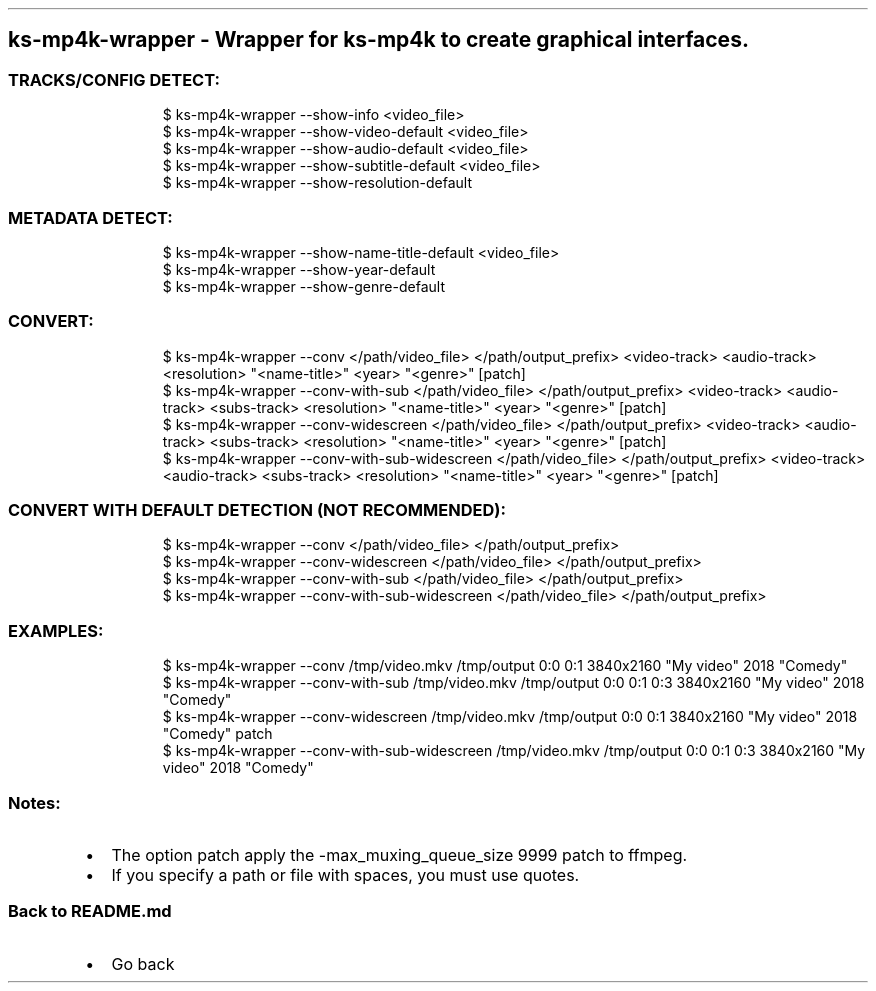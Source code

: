 .\" Automatically generated by Pandoc 3.1.11.1
.\"
.TH "" "" "" "" ""
.SH ks\-mp4k\-wrapper \- Wrapper for ks\-mp4k to create graphical interfaces.
.SS TRACKS/CONFIG DETECT:
.IP
.EX
$ ks\-mp4k\-wrapper \-\-show\-info <video_file>
$ ks\-mp4k\-wrapper \-\-show\-video\-default <video_file>
$ ks\-mp4k\-wrapper \-\-show\-audio\-default <video_file>
$ ks\-mp4k\-wrapper \-\-show\-subtitle\-default <video_file>
$ ks\-mp4k\-wrapper \-\-show\-resolution\-default
.EE
.SS METADATA DETECT:
.IP
.EX
$ ks\-mp4k\-wrapper \-\-show\-name\-title\-default <video_file>
$ ks\-mp4k\-wrapper \-\-show\-year\-default
$ ks\-mp4k\-wrapper \-\-show\-genre\-default
.EE
.SS CONVERT:
.IP
.EX
$ ks\-mp4k\-wrapper \-\-conv </path/video_file> </path/output_prefix> <video\-track> <audio\-track> <resolution> \[dq]<name\-title>\[dq] <year> \[dq]<genre>\[dq] [patch]
$ ks\-mp4k\-wrapper \-\-conv\-with\-sub </path/video_file> </path/output_prefix> <video\-track> <audio\-track> <subs\-track> <resolution> \[dq]<name\-title>\[dq] <year> \[dq]<genre>\[dq] [patch]
$ ks\-mp4k\-wrapper \-\-conv\-widescreen </path/video_file> </path/output_prefix> <video\-track> <audio\-track> <subs\-track> <resolution> \[dq]<name\-title>\[dq] <year> \[dq]<genre>\[dq] [patch]
$ ks\-mp4k\-wrapper \-\-conv\-with\-sub\-widescreen </path/video_file> </path/output_prefix> <video\-track> <audio\-track> <subs\-track> <resolution> \[dq]<name\-title>\[dq] <year> \[dq]<genre>\[dq] [patch]
.EE
.SS CONVERT WITH DEFAULT DETECTION (NOT RECOMMENDED):
.IP
.EX
$ ks\-mp4k\-wrapper \-\-conv </path/video_file> </path/output_prefix>
$ ks\-mp4k\-wrapper \-\-conv\-widescreen </path/video_file> </path/output_prefix>
$ ks\-mp4k\-wrapper \-\-conv\-with\-sub </path/video_file> </path/output_prefix>
$ ks\-mp4k\-wrapper \-\-conv\-with\-sub\-widescreen </path/video_file> </path/output_prefix>
.EE
.SS EXAMPLES:
.IP
.EX
$ ks\-mp4k\-wrapper \-\-conv /tmp/video.mkv /tmp/output 0:0 0:1 3840x2160 \[dq]My video\[dq] 2018 \[dq]Comedy\[dq]
$ ks\-mp4k\-wrapper \-\-conv\-with\-sub /tmp/video.mkv /tmp/output 0:0 0:1 0:3 3840x2160 \[dq]My video\[dq] 2018 \[dq]Comedy\[dq]
$ ks\-mp4k\-wrapper \-\-conv\-widescreen /tmp/video.mkv /tmp/output 0:0 0:1 3840x2160 \[dq]My video\[dq] 2018 \[dq]Comedy\[dq] patch
$ ks\-mp4k\-wrapper \-\-conv\-with\-sub\-widescreen /tmp/video.mkv /tmp/output 0:0 0:1 0:3 3840x2160 \[dq]My video\[dq] 2018 \[dq]Comedy\[dq]
.EE
.SS Notes:
.IP \[bu] 2
The option \f[CR]patch\f[R] apply the
\f[CR]\-max_muxing_queue_size 9999\f[R] patch to ffmpeg.
.IP \[bu] 2
If you specify a path or file with spaces, you must use quotes.
.SS Back to README.md
.IP \[bu] 2
Go back
